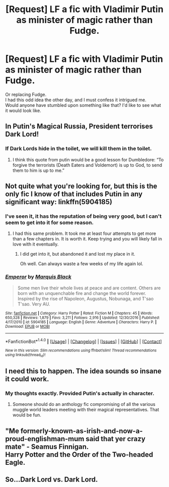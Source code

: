 #+TITLE: [Request] LF a fic with Vladimir Putin as minister of magic rather than Fudge.

* [Request] LF a fic with Vladimir Putin as minister of magic rather than Fudge.
:PROPERTIES:
:Author: AnIndividualist
:Score: 6
:DateUnix: 1497110217.0
:DateShort: 2017-Jun-10
:FlairText: Request
:END:
Or replacing Fudge.\\
I had this odd idea the other day, and I must confess it intrigued me.\\
Would anyone have stumbled upon something like that? I'd like to see what it would look like.


** In Putin's Magical Russia, President terrorises Dark Lord!
:PROPERTIES:
:Author: acelenny
:Score: 23
:DateUnix: 1497114240.0
:DateShort: 2017-Jun-10
:END:

*** If Dark Lords hide in the toilet, we will kill them in the toilet.
:PROPERTIES:
:Author: AnIndividualist
:Score: 6
:DateUnix: 1497121986.0
:DateShort: 2017-Jun-10
:END:

**** I think this quote from putin would be a good lesson for Dumbledore: “To forgive the terrorists (Death Eaters and Voldemort) is up to God, to send them to him is up to me.”
:PROPERTIES:
:Author: acelenny
:Score: 13
:DateUnix: 1497128885.0
:DateShort: 2017-Jun-11
:END:


** Not quite what you're looking for, but this is the only fic I know of that includes Putin in any significant way: linkffn(5904185)
:PROPERTIES:
:Author: FerusGrim
:Score: 6
:DateUnix: 1497115521.0
:DateShort: 2017-Jun-10
:END:

*** I've seen it, it has the reputation of being very good, but I can't seem to get into it for some reason.
:PROPERTIES:
:Author: AnIndividualist
:Score: 3
:DateUnix: 1497121913.0
:DateShort: 2017-Jun-10
:END:

**** I had this same problem. It took me at least four attempts to get more than a few chapters in. It is worth it. Keep trying and you will likely fall in love with it eventually.
:PROPERTIES:
:Author: acelenny
:Score: 2
:DateUnix: 1497128771.0
:DateShort: 2017-Jun-11
:END:

***** I did get into it, but abandoned it and lost my place in it.

Oh well. Can always waste a few weeks of my life again lol.
:PROPERTIES:
:Score: 1
:DateUnix: 1497182193.0
:DateShort: 2017-Jun-11
:END:


*** [[http://www.fanfiction.net/s/5904185/1/][*/Emperor/*]] by [[https://www.fanfiction.net/u/1227033/Marquis-Black][/Marquis Black/]]

#+begin_quote
  Some men live their whole lives at peace and are content. Others are born with an unquenchable fire and change the world forever. Inspired by the rise of Napoleon, Augustus, Nobunaga, and T'sao T'sao. Very AU.
#+end_quote

^{/Site/: [[http://www.fanfiction.net/][fanfiction.net]] *|* /Category/: Harry Potter *|* /Rated/: Fiction M *|* /Chapters/: 45 *|* /Words/: 650,328 *|* /Reviews/: 1,879 *|* /Favs/: 3,211 *|* /Follows/: 2,916 *|* /Updated/: 12/30/2016 *|* /Published/: 4/17/2010 *|* /id/: 5904185 *|* /Language/: English *|* /Genre/: Adventure *|* /Characters/: Harry P. *|* /Download/: [[http://www.ff2ebook.com/old/ffn-bot/index.php?id=5904185&source=ff&filetype=epub][EPUB]] or [[http://www.ff2ebook.com/old/ffn-bot/index.php?id=5904185&source=ff&filetype=mobi][MOBI]]}

--------------

*FanfictionBot*^{1.4.0} *|* [[[https://github.com/tusing/reddit-ffn-bot/wiki/Usage][Usage]]] | [[[https://github.com/tusing/reddit-ffn-bot/wiki/Changelog][Changelog]]] | [[[https://github.com/tusing/reddit-ffn-bot/issues/][Issues]]] | [[[https://github.com/tusing/reddit-ffn-bot/][GitHub]]] | [[[https://www.reddit.com/message/compose?to=tusing][Contact]]]

^{/New in this version: Slim recommendations using/ ffnbot!slim! /Thread recommendations using/ linksub(thread_id)!}
:PROPERTIES:
:Author: FanfictionBot
:Score: 1
:DateUnix: 1497115538.0
:DateShort: 2017-Jun-10
:END:


** I need this to happen. The idea sounds so insane it could work.
:PROPERTIES:
:Author: Milo_BOK
:Score: 3
:DateUnix: 1497133830.0
:DateShort: 2017-Jun-11
:END:

*** My thoughts exactly. Provided Putin's actually in character.
:PROPERTIES:
:Author: AnIndividualist
:Score: 3
:DateUnix: 1497139297.0
:DateShort: 2017-Jun-11
:END:

**** Someone should do an anthology fic compromising of all the various muggle world leaders meeting with their magical representatives. That would be fun.
:PROPERTIES:
:Author: Milo_BOK
:Score: 2
:DateUnix: 1497182614.0
:DateShort: 2017-Jun-11
:END:


** "Me formerly-known-as-irish-and-now-a-proud-englishman-mum said that yer crazy mate" - Seamus Finnigan.\\
Harry Potter and the Order of the Two-headed Eagle.
:PROPERTIES:
:Author: HappyGoLuckeeh
:Score: 3
:DateUnix: 1497148777.0
:DateShort: 2017-Jun-11
:END:


** So...Dark Lord vs. Dark Lord.
:PROPERTIES:
:Author: jeffala
:Score: 1
:DateUnix: 1497160987.0
:DateShort: 2017-Jun-11
:END:
